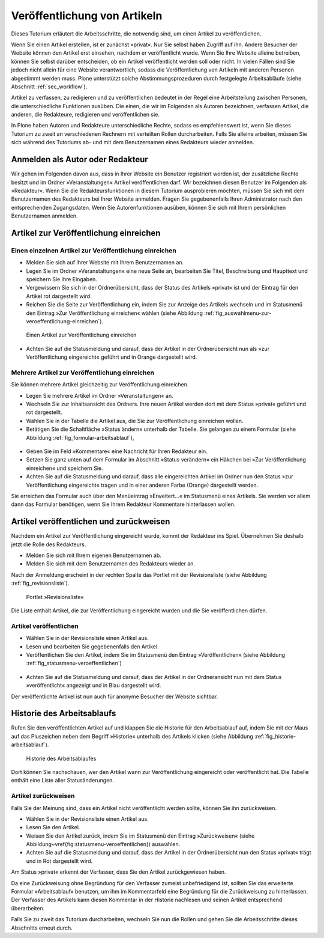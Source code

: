 .. _sec_veroff-von-artik:

=============================
Veröffentlichung von Artikeln
=============================

Dieses Tutorium erläutert die Arbeitsschritte, die notwendig sind, um einen
Artikel zu veröffentlichen.

Wenn Sie einen Artikel erstellen, ist er zunächst »privat«. Nur Sie selbst
haben Zugriff auf ihn. Andere Besucher der Website können den Artikel erst
einsehen, nachdem er veröffentlicht wurde. Wenn Sie Ihre Website
alleine betreiben, können Sie selbst darüber entscheiden, ob ein Artikel
veröffentlicht werden soll oder nicht. In vielen Fällen sind Sie jedoch
nicht allein für eine Website verantwortlich, sodass die Veröffentlichung von
Artikeln mit anderen Personen abgestimmt werden muss. Plone unterstützt solche
Abstimmungsprozeduren durch festgelegte Arbeitsabläufe (siehe
Abschnitt :ref:`sec_workflow`).

Artikel zu verfassen, zu redigieren und zu veröffentlichen bedeutet in der
Regel eine Arbeitsteilung zwischen Personen, die unterschiedliche
Funktionen ausüben. Die einen, die wir im Folgenden als Autoren
bezeichnen, verfassen Artikel, die anderen, die Redakteure, redigieren
und veröffentlichen sie.

In Plone haben Autoren und Redakteure unterschiedliche Rechte, sodass es
empfehlenswert ist, wenn Sie dieses Tutorium zu zweit an verschiedenen
Rechnern mit verteilten Rollen durcharbeiten. Falls Sie alleine arbeiten,
müssen Sie sich während des Tutoriums ab- und mit dem Benutzernamen eines
Redakteurs wieder anmelden.

.. _sec_veroff-von-artik-1:

Anmelden als Autor oder Redakteur
=================================

Wir gehen im Folgenden davon aus, dass in Ihrer Website ein Benutzer
registriert worden ist, der zusätzliche Rechte besitzt und im Ordner
»Veranstaltungen« Artikel veröffentlichen darf. Wir bezeichnen diesen Benutzer
im Folgenden als »Redakteur«. Wenn Sie die Redakteursfunktionen in diesem
Tutorium ausprobieren möchten, müssen Sie sich mit dem Benutzernamen des
Redakteurs bei Ihrer Website anmelden. Fragen Sie gegebenenfalls Ihren
Administrator nach den entsprechenden Zugangsdaten. Wenn Sie Autorenfunktionen
ausüben, können Sie sich mit Ihrem persönlichen Benutzernamen anmelden.


.. _sec_artik-zur-veroff:

Artikel zur Veröffentlichung einreichen
=======================================


.. _sec_veroff-von-artik-2:

Einen einzelnen Artikel zur Veröffentlichung einreichen
-------------------------------------------------------

* Melden Sie sich auf Ihrer Website mit Ihrem Benutzernamen an.
* Legen Sie im Ordner »Veranstaltungen« eine neue Seite an, bearbeiten Sie
  Titel, Beschreibung und Haupttext und speichern Sie Ihre Eingaben.
* Vergewissern Sie sich in der Ordnerübersicht, dass der Status des
  Artikels »privat« ist und der Eintrag für den Artikel rot dargestellt
  wird.
* Reichen Sie die Seite zur Veröffentlichung ein, indem Sie zur Anzeige
  des Artikels wechseln und im Statusmenü den Eintrag »Zur Veröffentlichung
  einreichen« wählen (siehe
  Abbildung :ref:`fig_auswahlmenu-zur-veroeffentlichung-einreichen`).

.. _fig_auswahlmenu-zur-veroeffentlichung-einreichen:

.. figure::
   ../images/zur-veroeffentlichung-einreichen.png

   Einen Artikel zur Veröffentlichung einreichen

* Achten Sie auf die Statusmeldung und darauf, dass der Artikel in der
  Ordnerübersicht nun als »zur Veröffentlichung eingereicht« geführt und in
  Orange dargestellt wird.


.. _sec_veroff-von-artik-4:

Mehrere Artikel zur Veröffentlichung einreichen
-----------------------------------------------

Sie können mehrere Artikel gleichzeitig zur Veröffentlichung einreichen.

* Legen Sie mehrere Artikel im Ordner »Veranstaltungen« an.
* Wechseln Sie zur Inhaltsansicht des Ordners. Ihre neuen Artikel werden
  dort mit dem Status »privat« geführt und rot dargestellt.
* Wählen Sie in der Tabelle die Artikel aus, die Sie zur Veröffentlichung
  einreichen wollen.
* Betätigen Sie die Schaltfläche »Status ändern« unterhalb der
  Tabelle. Sie gelangen zu einem Formular (siehe
  Abbildung :ref:`fig_formular-arbeitsablauf`),

.. _fig_formular-arbeitsablauf

.. figure::
   ../images/formular-arbeitsablauf.png

   Das erweiterte Formular für den Arbeitsablauf

  mit dem Sie die ausgewählten Artikel
  zur Veröffentlichung einreichen können. Das Formular wird in
  Abschnitt :ref:`sec_batch-publishing` im Detail beschrieben.
* Geben Sie im Feld »Kommentare« eine Nachricht für Ihren Redakteur ein.
* Setzen Sie ganz unten auf dem Formular im Abschnitt »Status verändern«
  ein Häkchen bei »Zur Veröffentlichung einreichen« und speichern Sie.
* Achten Sie auf die Statusmeldung und darauf, dass alle eingereichten
  Artikel im Ordner nun den Status »zur Veröffentlichung eingereicht« tragen
  und in einer anderen Farbe (Orange) dargestellt werden.

Sie erreichen das Formular auch über den Menüeintrag »Erweitert...« im
Statusmenü eines Artikels. Sie werden vor allem dann das Formular benötigen,
wenn Sie Ihrem Redakteur Kommentare hinterlassen wollen.


.. _sec_artik-redig-und:

Artikel veröffentlichen und zurückweisen
========================================

Nachdem ein Artikel zur Veröffentlichung eingereicht wurde, kommt der
Redakteur ins Spiel. Übernehmen Sie deshalb jetzt  die Rolle des Redakteurs.

* Melden Sie sich mit Ihrem eigenen Benutzernamen ab.
* Melden Sie sich mit dem Benutzernamen des Redakteurs wieder an.


Nach der Anmeldung erscheint in der rechten Spalte das Portlet mit der
Revisionsliste (siehe Abbildung :ref:`fig_revisionsliste`).

.. _fig_revisionsliste:

.. figure::
   ../images/revisionsliste.png

   Portlet »Revisionsliste«


Die Liste enthält Artikel, die zur Veröffentlichung eingereicht wurden und die
Sie veröffentlichen dürfen.

.. _sec_artik-redig-veroff:

Artikel veröffentlichen
-----------------------

* Wählen Sie in der Revisionsliste einen Artikel aus.
* Lesen und bearbeiten Sie gegebenenfalls den Artikel.
* Veröffentlichen Sie den Artikel, indem Sie im Statusmenü den Eintrag
  »Veröffentlichen« (siehe Abbildung :ref:`fig_statusmenu-veroeffentlichen`)

.. _fig_statusmenu-veroeffentlichen:

.. figure::
   ../images/veroeffentlichen.png

   Einen Artikel veröffentlichen

  auswählen.

* Achten Sie auf die Statusmeldung und darauf, dass der Artikel in der
  Ordneransicht nun mit dem Status »veröffentlicht« angezeigt und in Blau
  dargestellt wird.

Der veröffentlichte Artikel ist nun auch für anonyme Besucher der Website
sichtbar.

.. _sec_artik-redig-und-1:

Historie des Arbeitsablaufs
===========================

Rufen Sie den veröffentlichten Artikel auf und klappen Sie die Historie für
den Arbeitsablauf auf, indem Sie mit der Maus auf das Pluszeichen neben dem
Begriff »Historie« unterhalb des Artikels klicken (siehe
Abbildung :ref:`fig_historie-arbeitsablauf`).

.. _fig_historie-arbeitsablauf:

.. figure::
   ../images/historie-arbeitsablauf.png

   Historie des Arbeitsablaufes

Dort können Sie nachschauen, wer den Artikel wann zur Veröffentlichung
eingereicht oder veröffentlicht hat. Die Tabelle enthält eine Liste aller
Statusänderungen. 

.. _sec_artik-redig-veroff-1:

Artikel zurückweisen
--------------------

Falls Sie der Meinung sind, dass ein Artikel nicht veröffentlicht werden
sollte, können Sie ihn zurückweisen.

* Wählen Sie in der Revisionsliste einen Artikel aus.
* Lesen Sie den Artikel.
* Weisen Sie den Artikel zurück, indem Sie im Statusmenü den Eintrag
  »Zurückweisen« (siehe Abbildung~\vref{fig:statusmenu-veroeffentlichen})
  auswählen.
* Achten Sie auf die Statusmeldung und darauf, dass der Artikel in der
  Ordnerübersicht nun den Status »privat« trägt und in Rot dargestellt wird.

Am Status »privat« erkennt der Verfasser, dass Sie den Artikel
zurückgewiesen haben.

Da eine Zurückweisung ohne Begründung für den Verfasser zumeist unbefriedigend
ist, sollten Sie das erweiterte Formular »Arbeitsablauf« benutzen, um ihm im
Kommentarfeld eine Begründung für die Zurückweisung zu hinterlassen. Der
Verfasser des Artikels kann diesen Kommentar in der Historie nachlesen und
seinen Artikel entsprechend überarbeiten.

Falls Sie zu zweit das Tutorium durcharbeiten, wechseln Sie nun die Rollen und
gehen Sie die Arbeitsschritte dieses Abschnitts erneut durch.

